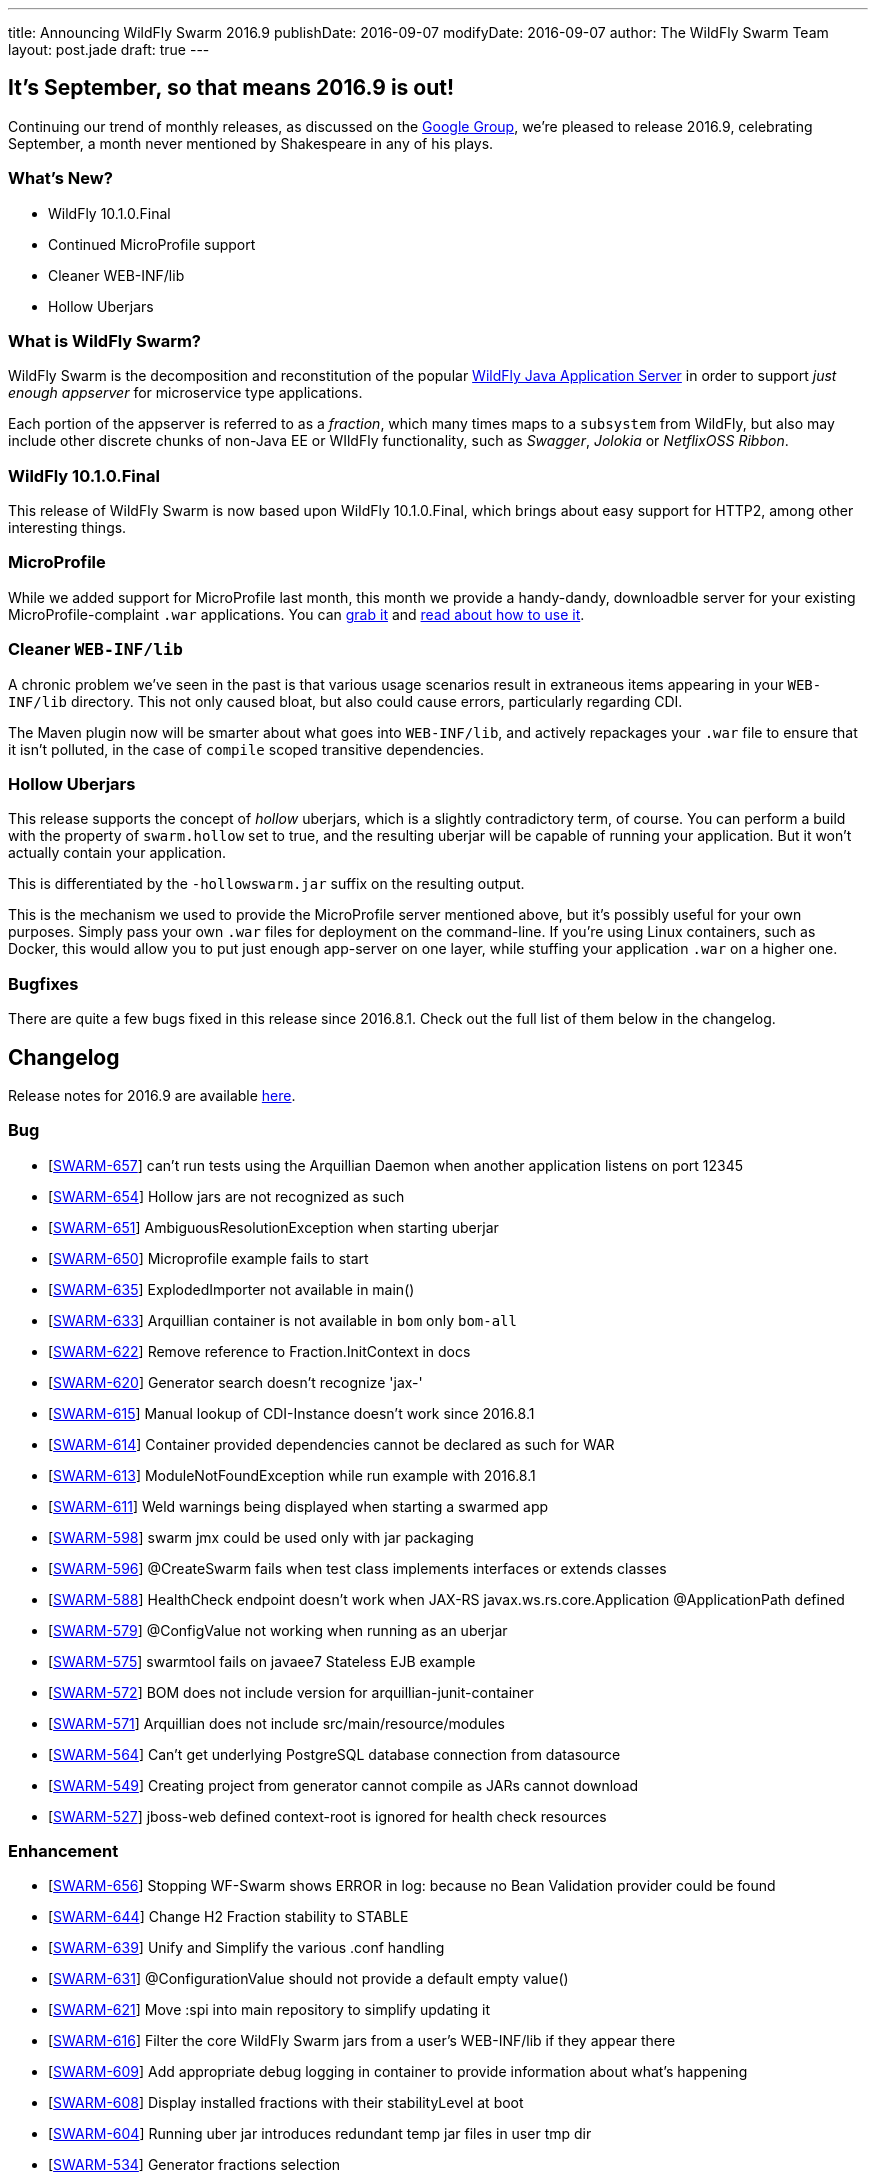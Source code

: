 ---
title: Announcing WildFly Swarm 2016.9
publishDate: 2016-09-07
modifyDate: 2016-09-07
author: The WildFly Swarm Team
layout: post.jade
draft: true
---

== It's September, so that means 2016.9 is out!

Continuing our trend of monthly releases, as discussed on
the https://groups.google.com/forum/#!topic/wildfly-swarm/c7X3Rfjng6Q[Google Group], 
we're pleased to release 2016.9, celebrating September, a month never
mentioned by Shakespeare in any of his plays.

=== What's New?

* WildFly 10.1.0.Final
* Continued MicroProfile support
* Cleaner WEB-INF/lib
* Hollow Uberjars

=== What is WildFly Swarm?

WildFly Swarm is the decomposition and reconstitution of the popular
http://www.wildfly.org[WildFly Java Application Server] in order to support _just enough appserver_
for microservice type applications.

Each portion of the appserver is referred to as a _fraction_, which many times
maps to a `subsystem` from WildFly, but also may include other discrete chunks
of non-Java EE or WIldFly functionality, such as _Swagger_, _Jolokia_ or _NetflixOSS Ribbon_.

++++
<!-- more -->
++++

=== WildFly 10.1.0.Final 

This release of WildFly Swarm is now based upon WildFly 10.1.0.Final,
which brings about easy support for HTTP2, among other interesting things.


=== MicroProfile

While we added support for MicroProfile last month, this month we provide
a handy-dandy, downloadble server for your existing MicroProfile-complaint
`.war` applications.  You can link:/download/microprofile-hollowswarm[grab it]
and https://wildfly-swarm.gitbooks.io/wildfly-swarm-users-guide/content/v/2016.9/server/microprofile.html[read about how to use it].

=== Cleaner `WEB-INF/lib`

A chronic problem we've seen in the past is that various usage scenarios
result in extraneous items appearing in your `WEB-INF/lib` directory. This
not only caused bloat, but also could cause errors, particularly regarding CDI.

The Maven plugin now will be smarter about what goes into `WEB-INF/lib`, and
actively repackages your `.war` file to ensure that it isn't polluted, in
the case of `compile` scoped transitive dependencies.

=== Hollow Uberjars

This release supports the concept of _hollow_ uberjars, which is a slightly
contradictory term, of course.  You can perform a build with the property
of `swarm.hollow` set to true, and the resulting uberjar will be capable
of running your application.  But it won't actually contain your application.

This is differentiated by the `-hollowswarm.jar` suffix on the resulting output.

This is the mechanism we used to provide the MicroProfile server mentioned above,
but it's possibly useful for your own purposes.  Simply pass your own `.war`
files for deployment on the command-line.  If you're using Linux containers, such
as Docker, this would allow you to put just enough app-server on one layer, while
stuffing your application `.war` on a higher one.

=== Bugfixes

There are quite a few bugs fixed in this release since 2016.8.1.
Check out the full list of them below in the changelog.

== Changelog

Release notes for 2016.9 are available https://issues.jboss.org/secure/ReleaseNote.jspa?projectId=12317020&version=12330979[here].

=== Bug
* [https://issues.jboss.org/browse/SWARM-657[SWARM-657]] can't run tests using the Arquillian Daemon when another application listens on port 12345
* [https://issues.jboss.org/browse/SWARM-654[SWARM-654]] Hollow jars are not recognized as such
* [https://issues.jboss.org/browse/SWARM-651[SWARM-651]] AmbiguousResolutionException when starting uberjar
* [https://issues.jboss.org/browse/SWARM-650[SWARM-650]] Microprofile example fails to start
* [https://issues.jboss.org/browse/SWARM-635[SWARM-635]] ExplodedImporter not available in main()
* [https://issues.jboss.org/browse/SWARM-633[SWARM-633]] Arquillian container is not available in `bom` only `bom-all`
* [https://issues.jboss.org/browse/SWARM-622[SWARM-622]] Remove reference to Fraction.InitContext in docs
* [https://issues.jboss.org/browse/SWARM-620[SWARM-620]] Generator search doesn't recognize 'jax-'
* [https://issues.jboss.org/browse/SWARM-615[SWARM-615]] Manual lookup of CDI-Instance doesn't work since 2016.8.1
* [https://issues.jboss.org/browse/SWARM-614[SWARM-614]] Container provided dependencies cannot be declared as such for WAR
* [https://issues.jboss.org/browse/SWARM-613[SWARM-613]] ModuleNotFoundException while run example with 2016.8.1
* [https://issues.jboss.org/browse/SWARM-611[SWARM-611]] Weld warnings being displayed when starting a swarmed app
* [https://issues.jboss.org/browse/SWARM-598[SWARM-598]] swarm jmx could be used only with jar packaging
* [https://issues.jboss.org/browse/SWARM-596[SWARM-596]] @CreateSwarm fails when test class implements interfaces or extends classes
* [https://issues.jboss.org/browse/SWARM-588[SWARM-588]] HealthCheck endpoint doesn't work when JAX-RS  javax.ws.rs.core.Application @ApplicationPath defined
* [https://issues.jboss.org/browse/SWARM-579[SWARM-579]] @ConfigValue not working when running as an uberjar
* [https://issues.jboss.org/browse/SWARM-575[SWARM-575]] swarmtool fails on javaee7 Stateless EJB example
* [https://issues.jboss.org/browse/SWARM-572[SWARM-572]] BOM does not include version for arquillian-junit-container
* [https://issues.jboss.org/browse/SWARM-571[SWARM-571]] Arquillian does not include src/main/resource/modules
* [https://issues.jboss.org/browse/SWARM-564[SWARM-564]] Can't get underlying PostgreSQL database connection from datasource
* [https://issues.jboss.org/browse/SWARM-549[SWARM-549]] Creating project from generator cannot compile as JARs cannot download
* [https://issues.jboss.org/browse/SWARM-527[SWARM-527]] jboss-web defined context-root is ignored for health check resources

=== Enhancement
* [https://issues.jboss.org/browse/SWARM-656[SWARM-656]] Stopping WF-Swarm shows ERROR in log: because no Bean Validation provider could be found
* [https://issues.jboss.org/browse/SWARM-644[SWARM-644]] Change H2 Fraction stability to STABLE
* [https://issues.jboss.org/browse/SWARM-639[SWARM-639]] Unify and Simplify the various .conf handling
* [https://issues.jboss.org/browse/SWARM-631[SWARM-631]] @ConfigurationValue should not provide a default empty value()
* [https://issues.jboss.org/browse/SWARM-621[SWARM-621]] Move :spi into main repository to simplify updating it
* [https://issues.jboss.org/browse/SWARM-616[SWARM-616]] Filter the core WildFly Swarm jars from a user's WEB-INF/lib if they appear there
* [https://issues.jboss.org/browse/SWARM-609[SWARM-609]] Add appropriate debug logging in container to provide information about what's happening
* [https://issues.jboss.org/browse/SWARM-608[SWARM-608]] Display installed fractions with their stabilityLevel at boot
* [https://issues.jboss.org/browse/SWARM-604[SWARM-604]] Running uber jar introduces redundant temp jar files in user tmp dir
* [https://issues.jboss.org/browse/SWARM-534[SWARM-534]] Generator fractions selection
* [https://issues.jboss.org/browse/SWARM-526[SWARM-526]] Define WildFly Swarm as product-name
* [https://issues.jboss.org/browse/SWARM-492[SWARM-492]] Provide localized error messages and codes for Swarm exceptions

=== Feature Request
* [https://issues.jboss.org/browse/SWARM-653[SWARM-653]] Create a MicroProfile distribution
* [https://issues.jboss.org/browse/SWARM-628[SWARM-628]] Allow enabling HTTP/S by generating a local keystore for testing purposes
* [https://issues.jboss.org/browse/SWARM-619[SWARM-619]] Enable HTTP/2 support in the existing HTTP(/S) connectors
* [https://issues.jboss.org/browse/SWARM-293[SWARM-293]] Pass a WAR to Swarm for deployment
* [https://issues.jboss.org/browse/SWARM-292[SWARM-292]] Ability to deploy as WAR or java -jar

=== Component Upgrade
* [https://issues.jboss.org/browse/SWARM-617[SWARM-617]] Upgrade to WildFly 10.1.0.Final

=== Task
* [https://issues.jboss.org/browse/SWARM-562[SWARM-562]] Add swarm.fraction.tags property to camel fraction pom.xml files

== Resources

Per usual, we tend to hang out on `irc.freenode.net` in `#wildfly-swarm`.

All bug and feature-tracking is kept in http://issues.jboss.org/browse/SWARM[JIRA].

Examples are available in https://github.com/wildfly-swarm/wildfly-swarm-examples/tree/2016.8.

Documentation for this release is link:/documentation/2016-8-1[available].

== Thank you, Contributors!

We appreciate all of our contributors since the last release:

=== Core
* Athou
* Heiko Braun
* Toby Crawley
* Ken Finnigan
* George Gastaldi
* Bob McWhirter
* Ladislav Thon
* Sebastien Blanc

=== Examples
* Ken Finnigan
* Bob McWhirter

